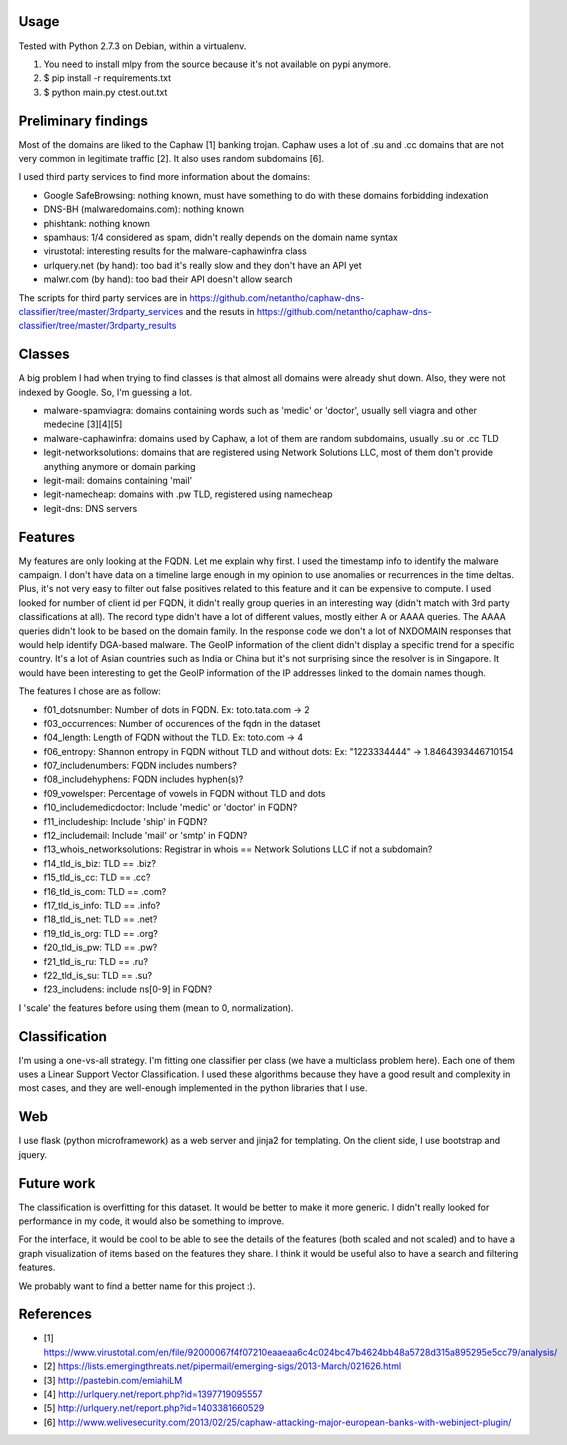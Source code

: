 Usage
-----

Tested with Python 2.7.3 on Debian, within a virtualenv.

1. You need to install mlpy from the source because it's not available on pypi anymore.
2. $ pip install -r requirements.txt
3. $ python main.py ctest.out.txt

Preliminary findings
--------------------

Most of the domains are liked to the Caphaw [1] banking trojan.
Caphaw uses a lot of .su and .cc domains that are not very common in legitimate traffic [2].
It also uses random subdomains [6].

I used third party services to find more information about the domains:

* Google SafeBrowsing: nothing known, must have something to do with these domains forbidding indexation
* DNS-BH (malwaredomains.com): nothing known
* phishtank: nothing known
* spamhaus: 1/4 considered as spam, didn't really depends on the domain name syntax
* virustotal: interesting results for the malware-caphawinfra class
* urlquery.net (by hand): too bad it's really slow and they don't have an API yet
* malwr.com (by hand): too bad their API doesn't allow search

The scripts for third party services are in https://github.com/netantho/caphaw-dns-classifier/tree/master/3rdparty_services and the resuts in https://github.com/netantho/caphaw-dns-classifier/tree/master/3rdparty_results


Classes
-------

A big problem I had when trying to find classes is that almost all domains were already shut down.
Also, they were not indexed by Google.
So, I'm guessing a lot.

* malware-spamviagra: domains containing words such as 'medic' or 'doctor', usually sell viagra and other medecine [3][4][5]
* malware-caphawinfra: domains used by Caphaw, a lot of them are random subdomains, usually .su or .cc TLD
* legit-networksolutions: domains that are registered using Network Solutions LLC, most of them don't provide anything anymore or domain parking
* legit-mail: domains containing 'mail'
* legit-namecheap: domains with .pw TLD, registered using namecheap
* legit-dns: DNS servers

Features
--------

My features are only looking at the FQDN. Let me explain why first.
I used the timestamp info to identify the malware campaign. I don't have data on a timeline large enough in my opinion to use anomalies or recurrences in the time deltas. Plus, it's not very easy to filter out false positives related to this feature and it can be expensive to compute.
I used looked for number of client id per FQDN, it didn't really group queries in an interesting way (didn't match with 3rd party classifications at all).
The record type didn't have a lot of different values, mostly either A or AAAA queries. The AAAA queries didn't look to be based on the domain family.
In the response code we don't a lot of NXDOMAIN responses that would help identify DGA-based malware.
The GeoIP information of the client didn't display a specific trend for a specific country. It's a lot of Asian countries such as India or China but it's not surprising since the resolver is in Singapore. It would have been interesting to get the GeoIP information of the IP addresses linked to the domain names though.

The features I chose are as follow:

* f01_dotsnumber: Number of dots in FQDN. Ex: toto.tata.com -> 2
* f03_occurrences: Number of occurences of the fqdn in the dataset
* f04_length: Length of FQDN without the TLD. Ex: toto.com -> 4
* f06_entropy: Shannon entropy in FQDN without TLD and without dots: Ex: "1223334444" -> 1.8464393446710154
* f07_includenumbers: FQDN includes numbers?
* f08_includehyphens: FQDN includes hyphen(s)?
* f09_vowelsper: Percentage of vowels in FQDN without TLD and dots
* f10_includemedicdoctor: Include 'medic' or 'doctor' in FQDN?
* f11_includeship: Include 'ship' in FQDN?
* f12_includemail: Include 'mail' or 'smtp' in FQDN?
* f13_whois_networksolutions: Registrar in whois == Network Solutions LLC if not a subdomain?
* f14_tld_is_biz: TLD == .biz?
* f15_tld_is_cc: TLD == .cc?
* f16_tld_is_com: TLD == .com?
* f17_tld_is_info: TLD == .info?
* f18_tld_is_net: TLD == .net?
* f19_tld_is_org: TLD == .org?
* f20_tld_is_pw: TLD == .pw?
* f21_tld_is_ru: TLD == .ru?
* f22_tld_is_su: TLD == .su?
* f23_includens: include ns[0-9] in FQDN?

I 'scale' the features before using them (mean to 0, normalization).

Classification
--------------

I'm using a one-vs-all strategy.
I'm fitting one classifier per class (we have a multiclass problem here).
Each one of them uses a Linear Support Vector Classification.
I used these algorithms because they have a good result and complexity in most cases, and they are well-enough implemented in the python libraries that I use.

Web
---

I use flask (python microframework) as a web server and jinja2 for templating.
On the client side, I use bootstrap and jquery.


Future work
-----------

The classification is overfitting for this dataset. It would be better to make it more generic. I didn't really looked for performance in my code, it would also be something to improve.

For the interface, it would be cool to be able to see the details of the features (both scaled and not scaled) and to have a graph visualization of items based on the features they share.
I think it would be useful also to have a search and filtering features.

We probably want to find a better name for this project :).

References
----------

* [1] https://www.virustotal.com/en/file/92000067f4f07210eaaeaa6c4c024bc47b4624bb48a5728d315a895295e5cc79/analysis/
* [2] https://lists.emergingthreats.net/pipermail/emerging-sigs/2013-March/021626.html
* [3] http://pastebin.com/emiahiLM
* [4] http://urlquery.net/report.php?id=1397719095557
* [5] http://urlquery.net/report.php?id=1403381660529
* [6] http://www.welivesecurity.com/2013/02/25/caphaw-attacking-major-european-banks-with-webinject-plugin/
